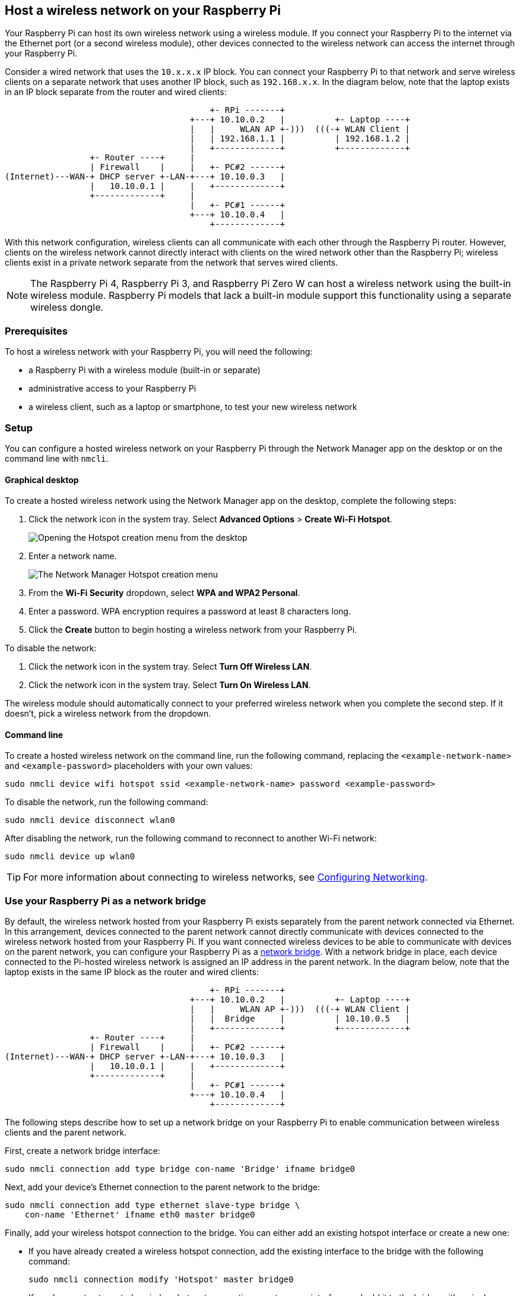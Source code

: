 == Host a wireless network on your Raspberry Pi

Your Raspberry Pi can host its own wireless network using a wireless module.
If you connect your Raspberry Pi to the internet via the Ethernet port (or a second wireless module), other devices connected to the wireless network can access the internet through your Raspberry Pi.

Consider a wired network that uses the `10.x.x.x` IP block. You can connect your Raspberry Pi to that network and serve wireless clients on a separate network that uses another IP block, such as `192.168.x.x`. In the diagram below, note that the laptop exists in an IP block separate from the router and wired clients:

----
                                         +- RPi -------+
                                     +---+ 10.10.0.2   |          +- Laptop ----+
                                     |   |     WLAN AP +-)))  (((-+ WLAN Client |
                                     |   | 192.168.1.1 |          | 192.168.1.2 |
                                     |   +-------------+          +-------------+
                 +- Router ----+     |
                 | Firewall    |     |   +- PC#2 ------+
(Internet)---WAN-+ DHCP server +-LAN-+---+ 10.10.0.3   |
                 |   10.10.0.1 |     |   +-------------+
                 +-------------+     |
                                     |   +- PC#1 ------+
                                     +---+ 10.10.0.4   |
                                         +-------------+
----

With this network configuration, wireless clients can all communicate with each other through the Raspberry Pi router. However, clients on the wireless network cannot directly interact with clients on the wired network other than the Raspberry Pi; wireless clients exist in a private network separate from the network that serves wired clients.

NOTE: The Raspberry Pi 4, Raspberry Pi 3, and Raspberry Pi Zero W can host a wireless network using the built-in wireless module. Raspberry Pi models that lack a built-in module support this functionality using a separate wireless dongle.

=== Prerequisites

To host a wireless network with your Raspberry Pi, you will need the following:

* a Raspberry Pi with a wireless module (built-in or separate)
* administrative access to your Raspberry Pi
* a wireless client, such as a laptop or smartphone, to test your new wireless network

=== Setup

You can configure a hosted wireless network on your Raspberry Pi through the Network Manager app on the desktop or on the command line with `nmcli`.

==== Graphical desktop

To create a hosted wireless network using the Network Manager app on the desktop, complete the following steps:

1. Click the network icon in the system tray. Select *Advanced Options* > *Create Wi-Fi Hotspot*.
+
--
image::images/create-hotspot-network-menu.png[Opening the Hotspot creation menu from the desktop]
--
2. Enter a network name.
+
--
image::images/create-hotspot-dialog.png[The Network Manager Hotspot creation menu]
--
3. From the *Wi-Fi Security* dropdown, select *WPA and WPA2 Personal*.
4. Enter a password. WPA encryption requires a password at least 8 characters long.
5. Click the *Create* button to begin hosting a wireless network from your Raspberry Pi.

To disable the network:

1. Click the network icon in the system tray. Select *Turn Off Wireless LAN*.
2. Click the network icon in the system tray. Select *Turn On Wireless LAN*.

The wireless module should automatically connect to your preferred wireless network when you complete the second step. If it doesn't, pick a wireless network from the dropdown.

==== Command line

To create a hosted wireless network on the command line, run the following command, replacing the `<example-network-name>` and `<example-password>` placeholders with your own values:

----
sudo nmcli device wifi hotspot ssid <example-network-name> password <example-password>
----

To disable the network, run the following command:

----
sudo nmcli device disconnect wlan0
----

After disabling the network, run the following command to reconnect to another Wi-Fi network:

----
sudo nmcli device up wlan0
----

TIP: For more information about connecting to wireless networks, see xref:configuration.adoc#configuring-networking[Configuring Networking].

=== Use your Raspberry Pi as a network bridge

By default, the wireless network hosted from your Raspberry Pi exists separately from the parent network connected via Ethernet. In this arrangement, devices connected to the parent network cannot directly communicate with devices connected to the wireless network hosted from your Raspberry Pi. If you want connected wireless devices to be able to communicate with devices on the parent network, you can configure your Raspberry Pi as a https://en.wikipedia.org/wiki/Network_bridge[network bridge]. With a network bridge in place, each device connected to the Pi-hosted wireless network is assigned an IP address in the parent network. In the diagram below, note that the laptop exists in the same IP block as the router and wired clients:

----
                                         +- RPi -------+
                                     +---+ 10.10.0.2   |          +- Laptop ----+
                                     |   |     WLAN AP +-)))  (((-+ WLAN Client |
                                     |   |  Bridge     |          | 10.10.0.5   |
                                     |   +-------------+          +-------------+
                 +- Router ----+     |
                 | Firewall    |     |   +- PC#2 ------+
(Internet)---WAN-+ DHCP server +-LAN-+---+ 10.10.0.3   |
                 |   10.10.0.1 |     |   +-------------+
                 +-------------+     |
                                     |   +- PC#1 ------+
                                     +---+ 10.10.0.4   |
                                         +-------------+
----

The following steps describe how to set up a network bridge on your Raspberry Pi to enable communication between wireless clients and the parent network.

First, create a network bridge interface:

----
sudo nmcli connection add type bridge con-name 'Bridge' ifname bridge0
----

Next, add your device's Ethernet connection to the parent network to the bridge:

----
sudo nmcli connection add type ethernet slave-type bridge \
    con-name 'Ethernet' ifname eth0 master bridge0
----

Finally, add your wireless hotspot connection to the bridge. You can either add an existing hotspot interface or create a new one:

* If you have already created a wireless hotspot connection, add the existing interface to the bridge with the following command:
+
----
sudo nmcli connection modify 'Hotspot' master bridge0
----

* If you have not yet created a wireless hotspot connection, create a new interface and add it to the bridge with a single command, replacing the `<hotspot-password>` placeholder with a password of your choice:
+
----
sudo nmcli connection add con-name 'Hotspot' \
    ifname wlan0 type wifi slave-type bridge master bridge0 \
    wifi.mode ap wifi.ssid Hotspot wifi-sec.key-mgmt wpa-psk \
    wifi-sec.proto rsn wifi-sec.pairwise ccmp \
    wifi-sec.psk <hotspot-password>
----


Now that you've configured your bridge, it's time to activate it. Run the following command to activate the bridge:

----
sudo nmcli connection up Bridge
----

And run the following command to start hosting your wireless network:

----
sudo nmcli connection up Hotspot
----

You can use the `nmcli device` command to verify that the bridge, Ethernet interface, and wireless hotspot interface are all active.

TIP: Use a tool such as https://github.com/royhills/arp-scan[arp-scan] to check if devices on the parent network are accessible once connected to the hotspot.
